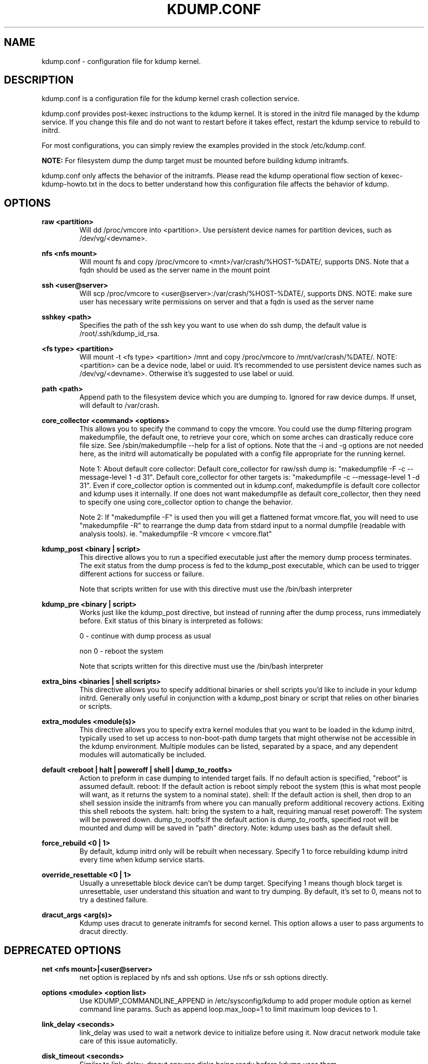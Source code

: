 .TH KDUMP.CONF 5 "07/23/2008" "kexec-tools"

.SH NAME
kdump.conf \- configuration file for kdump kernel.

.SH DESCRIPTION 

kdump.conf is a configuration file for the kdump kernel crash
collection service.

kdump.conf provides post-kexec instructions to the kdump kernel. It is
stored in the initrd file managed by the kdump service. If you change
this file and do not want to restart before it takes effect, restart
the kdump service to rebuild to initrd.

For most configurations, you can simply review the examples provided
in the stock /etc/kdump.conf.

.B NOTE: 
For filesystem dump the dump target must be mounted before building
kdump initramfs.

kdump.conf only affects the behavior of the initramfs.  Please read the
kdump operational flow section of kexec-kdump-howto.txt in the docs to better
understand how this configuration file affects the behavior of kdump.

.SH OPTIONS

.B raw <partition>
.RS
Will dd /proc/vmcore into <partition>.  Use persistent device names for
partition devices, such as /dev/vg/<devname>.
.RE

.B nfs <nfs mount>
.RS
Will mount fs and copy /proc/vmcore to <mnt>/var/crash/%HOST-%DATE/,
supports DNS. Note that a fqdn should be used as the server name in the 
mount point
.RE

.B ssh <user@server>
.RS
Will scp /proc/vmcore to <user@server>:/var/crash/%HOST-%DATE/,
supports DNS. NOTE: make sure user has necessary write permissions on
server and that a fqdn is used as the server name
.RE

.B sshkey <path>
.RS
Specifies the path of the ssh key you want to use when do ssh dump,
the default value is /root/.ssh/kdump_id_rsa.
.RE

.B <fs type> <partition>
.RS
Will mount -t <fs type> <partition> /mnt and copy /proc/vmcore to
/mnt/var/crash/%DATE/.  NOTE: <partition> can be a device node, label
or uuid.  It's recommended to use persistent device names such as
/dev/vg/<devname>. Otherwise it's suggested to use label or uuid.
.RE

.B path <path>
.RS
Append path to the filesystem device which you are dumping to.
Ignored for raw device dumps.  If unset, will default to /var/crash.
.RE

.B core_collector <command> <options>
.RS
This allows you to specify the command to copy the vmcore.
You could use the dump filtering program makedumpfile, the default one,
to retrieve your core, which on some arches can drastically reduce
core file size.  See /sbin/makedumpfile --help for a list of options.
Note that the -i and -g options are not needed here, as the initrd
will automatically be populated with a config file appropriate
for the running kernel.
.PP
Note 1: About default core collector:
Default core_collector for raw/ssh dump is:
"makedumpfile -F -c --message-level 1 -d 31".
Default core_collector for other targets is:
"makedumpfile -c --message-level 1 -d 31".
Even if core_collector option is commented out in kdump.conf, makedumpfile
is default core collector and kdump uses it internally.
If one does not want makedumpfile as default core_collector, then they
need to specify one using core_collector option to change the behavior.
.PP
Note 2: If "makedumpfile -F" is used then you will get a flattened format
vmcore.flat, you will need to use "makedumpfile -R" to rearrange the
dump data from stdard input to a normal dumpfile (readable with analysis
tools).
ie. "makedumpfile -R vmcore < vmcore.flat"

.RE

.B kdump_post <binary | script>
.RS
This directive allows you to run a specified
executable just after the memory dump process
terminates. The exit status from the dump process
is fed to the kdump_post executable, which can be
used to trigger different actions for success or
failure.
.PP
Note that scripts written for use with this
directive must use the /bin/bash interpreter
.RE

.B kdump_pre <binary | script>
.RS
Works just like the kdump_post directive, but instead
of running after the dump process, runs immediately
before.  Exit status of this binary is interpreted
as follows:
.PP
0 - continue with dump process as usual
.PP
non 0 - reboot the system
.PP
Note that scripts written for this directive must use
the /bin/bash interpreter
.RE

.B extra_bins <binaries | shell scripts>
.RS
This directive allows you to specify additional
binaries or shell scripts you'd like to include in
your kdump initrd. Generally only useful in
conjunction with a kdump_post binary or script that
relies on other binaries or scripts.
.RE

.B extra_modules <module(s)>
.RS
This directive allows you to specify extra kernel
modules that you want to be loaded in the kdump
initrd, typically used to set up access to
non-boot-path dump targets that might otherwise
not be accessible in the kdump environment. Multiple
modules can be listed, separated by a space, and any
dependent modules will automatically be included.
.RE

.B default <reboot | halt | poweroff | shell | dump_to_rootfs>
.RS
Action to preform in case dumping to intended target fails. If no default
action is specified, "reboot" is assumed default.
reboot: If the default action is reboot simply reboot the system (this is what
most people will want, as it returns the system to a nominal state).  shell: If the default
action is shell, then drop to an shell session inside the initramfs from
where you can manually preform additional recovery actions.  Exiting this shell
reboots the system.  halt: bring the system to a halt, requiring manual reset
poweroff: The system will be powered down. dump_to_rootfs:If the default action
is dump_to_rootfs, specified root will be mounted and dump will be saved in "path"
directory.
Note: kdump uses bash as the default shell.
.RE

.B force_rebuild <0 | 1>
.RS
By default, kdump initrd only will be rebuilt when necessary.
Specify 1 to force rebuilding kdump initrd every time when kdump service starts.
.RE

.B override_resettable <0 | 1>
.RS
Usually a unresettable block device can't be dump target. Specifying 1 means
though block target is unresettable, user understand this situation and want
to try dumping. By default, it's set to 0, means not to try a destined failure.
.RE


.B dracut_args <arg(s)>
.RS
Kdump uses dracut to generate initramfs for second kernel. This option
allows a user to pass arguments to dracut directly.
.RE

.SH DEPRECATED OPTIONS

.B net <nfs mount>|<user@server>
.RS
net option is replaced by nfs and ssh options. Use nfs or ssh options
directly.
.RE

.B options <module> <option list>
.RS
Use KDUMP_COMMANDLINE_APPEND in /etc/sysconfig/kdump to add proper
module option as kernel command line params. Such as append loop.max_loop=1
to limit maximum loop devices to 1.
.RE

.B link_delay <seconds>
.RS
link_delay was used to wait a network device to initialize before using it.
Now dracut network module take care of this issue automaticlly.
.RE

.B disk_timeout <seconds>
.RS
Similar to link_delay, dracut ensures disks being ready before kdump uses them.
.RE

.B debug_mem_level <0-3>
.RS
This was used to turns on debug/verbose output of kdump scripts regarding
free/used memory at various points of execution.  This feature has been
moved to dracut now.
Use KDUMP_COMMANDLINE_APPEND in /etc/sysconfig/kdump and
append dracut cmdline param rd.memdebug=[0-3] to enable the debug output.

Higher level means more debugging output.
.PP
0 - no output
.PP
1 - partial /proc/meminfo
.PP
2 - /proc/meminfo
.PP
3 - /proc/meminfo + /proc/slabinfo
.RE

.B blacklist <list of kernel modules>
.RS
blacklist option was recently being used to prevent loading modules in
initramfs. General terminology for blacklist has been that module is
present in initramfs but it is not actually loaded in kernel. Hence
retaining blacklist option creates more confusing behavior. It has been
deprecated.
.PP
Instead use rd.driver.blacklist option on second kernel to blacklist
a certain module. One can edit /etc/sysconfig/kdump.conf and edit
KDUMP_COMMANDLINE_APPEND to pass kernel command line options. Refer
to dracut.cmdline man page for more details on module blacklist option.
.RE

.RE

.SH EXAMPLES
Here is some examples for core_collector option:
.PP
Core collector command format depends on dump target type. Typically for
filesystem (local/remote), core_collector should accept two arguments.
First one is source file and second one is target file. For ex.
.TP
ex1.
core_collector "cp --sparse=always"

Above will effectively be translated to:

cp --sparse=always /proc/vmcore <dest-path>/vmcore
.TP
ex2.
core_collector "makedumpfile -c --message-level 1 -d 31"

Above will effectively be translated to:

makedumpfile -c --message-level 1 -d 31 /proc/vmcore <dest-path>/vmcore
.PP
For dump targets like raw and ssh, in general, core collector should expect
one argument (source file) and should output the processed core on standard
output (There is one exception of "scp", discussed later). This standard
output will be saved to destination using appropriate commands.

raw dumps examples:
.TP
ex3.
core_collector "cat"

Above will effectively be translated to.

cat /proc/vmcore | dd of=<target-device>
.TP
ex4.
core_collector "makedumpfile -F -c --message-level 1 -d 31"

Above will effectively be translated to.

makedumpfile -F -c --message-level 1 -d 31 | dd of=<target-device>
.PP
ssh dumps examples
.TP
ex5.
core_collector "cat"

Above will effectively be translated to.

cat /proc/vmcore | ssh <options> <remote-location> "dd of=path/vmcore"
.TP
ex6.
core_collector "makedumpfile -F -c --message-level 1 -d 31"

Above will effectively be translated to.

makedumpfile -F -c --message-level 1 -d 31 | ssh <options> <remote-location> "dd of=path/vmcore"

There is one exception to standard output rule for ssh dumps. And that is
scp. As scp can handle ssh destinations for file transfers, one can
specify "scp" as core collector for ssh targets (no output on stdout).
.TP
ex7.
core_collector "scp"

Above will effectively be translated to.

scp /proc/vmcore <user@host>:path/vmcore

.PP
examples for other options please see
.I /etc/kdump.conf

.SH SEE ALSO

kexec(8) mkdumprd(8) dracut.cmdline(7)
